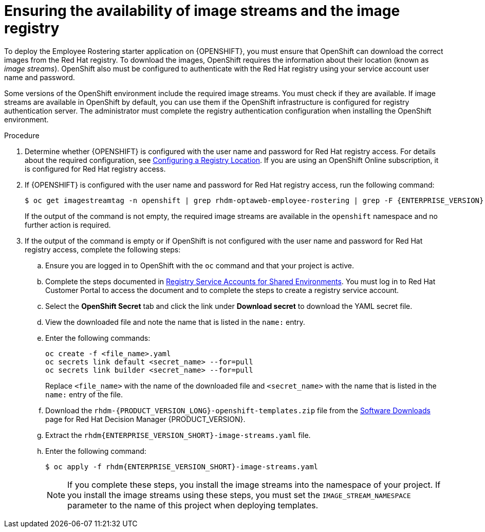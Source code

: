 [id='imagestreams-file-install-er-proc']
= Ensuring the availability of image streams and the image registry

To deploy the Employee Rostering starter application on {OPENSHIFT}, you must ensure that OpenShift can download the correct images from the Red Hat registry. To download the images, OpenShift requires the information about their location (known as _image streams_). OpenShift also must be configured to authenticate with the Red Hat registry using your service account user name and password.

Some versions of the OpenShift environment include the required image streams. You must check if they are available. If image streams are available in OpenShift by default, you can use them if the OpenShift infrastructure is configured for registry authentication server. The administrator must complete the registry authentication configuration when installing the OpenShift environment.

.Procedure
. Determine whether {OPENSHIFT} is configured with the user name and password for Red Hat registry access. For details about the required configuration, see https://access.redhat.com/documentation/en-us/openshift_container_platform/3.11/html/installing_clusters/install-config-configuring-inventory-file#advanced-install-configuring-registry-location[Configuring a Registry Location]. If you are using an OpenShift Online subscription, it is configured for Red Hat registry access.

. If {OPENSHIFT} is configured with the user name and password for Red Hat registry access, run the following command:
+
[subs="attributes,verbatim,macros"]
----
$ oc get imagestreamtag -n openshift | grep rhdm-optaweb-employee-rostering | grep -F {ENTERPRISE_VERSION}
----
+
If the output of the command is not empty, the required image streams are available in the `openshift` namespace and no further action is required.
+
. If the output of the command is empty or if OpenShift is not configured with the user name and password for Red Hat registry access, complete the following steps:
.. Ensure you are logged in to OpenShift with the `oc` command and that your project is active.

.. Complete the steps documented in https://access.redhat.com/RegistryAuthentication#registry-service-accounts-for-shared-environments-4[Registry Service Accounts for Shared Environments]. You must log in to Red Hat Customer Portal to access the document and to complete the steps to create a registry service account.
.. Select the *OpenShift Secret* tab and click the link under *Download secret* to download the YAML secret file.
.. View the downloaded file and note the name that is listed in the `name:` entry.
.. Enter the following commands:
+
[subs="attributes,verbatim,macros"]
----
oc create -f <file_name>.yaml
oc secrets link default <secret_name> --for=pull
oc secrets link builder <secret_name> --for=pull
----
+
Replace `<file_name>` with the name of the downloaded file and `<secret_name>` with the name that is listed in the `name:` entry of the file.
.. Download the `rhdm-{PRODUCT_VERSION_LONG}-openshift-templates.zip` file from the https://access.redhat.com/jbossnetwork/restricted/listSoftware.html?downloadType=distributions&product=rhdm&productChanged=yes[Software Downloads] page for Red Hat Decision Manager {PRODUCT_VERSION}.
.. Extract the `rhdm{ENTERPRISE_VERSION_SHORT}-image-streams.yaml` file.
..  Enter the following command:
+
[subs="attributes,verbatim,macros"]
----
$ oc apply -f rhdm{ENTERPRISE_VERSION_SHORT}-image-streams.yaml
----
+
[NOTE]
====
If you complete these steps, you install the image streams into the namespace of your project. If you install the image streams using these steps, you must set the `IMAGE_STREAM_NAMESPACE` parameter to the name of this project when deploying templates.
====
